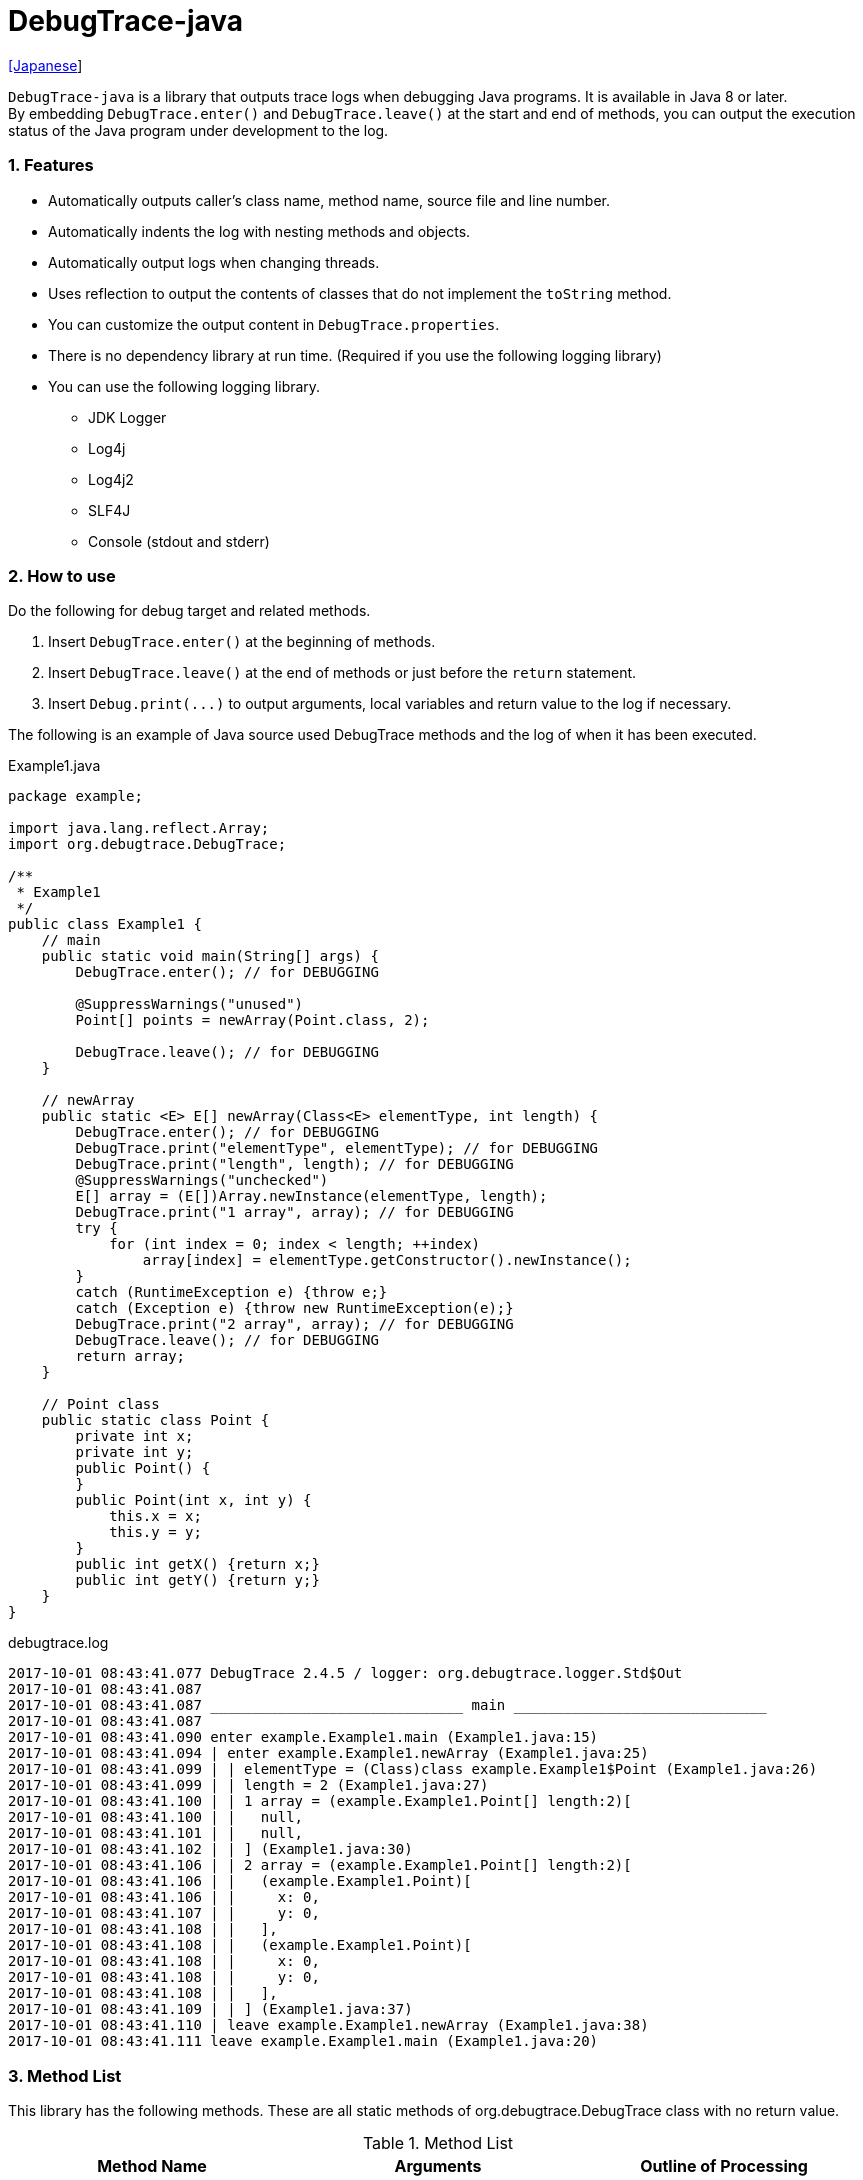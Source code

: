 = DebugTrace-java

link:README_ja.asciidoc[[Japanese]]

`DebugTrace-java` is a library that outputs trace logs when debugging Java programs. It is available in Java 8 or later.  +
By embedding `[blue]#DebugTrace.enter()#` and `[blue]#DebugTrace.leave()#` at the start and end of methods, you can output the execution status of the Java program under development to the log.

=== 1. Features

* Automatically outputs caller's class name, method name, source file and line number.
* Automatically indents the log with nesting methods and objects.
* Automatically output logs when changing threads.
* Uses reflection to output the contents of classes that do not implement the `[blue]#toString#` method.
* You can customize the output content in `[blue]#DebugTrace.properties#`.
* There is no dependency library at run time. (Required if you use the following logging library)
* You can use the following logging library.
     ** JDK Logger
     ** Log4j
     ** Log4j2
     ** SLF4J
     ** Console (stdout and stderr)

=== 2. How to use

Do the following for debug target and related methods.

. Insert `[blue]#DebugTrace.enter()#` at the beginning of methods.
. Insert `[blue]#DebugTrace.leave()#` at the end of methods or just before the `[blue]#return#` statement.
. Insert `[blue]#Debug.print(\...)#` to output arguments, local variables and return value to the log if necessary.

The following is an example of Java source used DebugTrace methods and the log of when it has been executed.

[source,java]
.Example1.java
----
package example;

import java.lang.reflect.Array;
import org.debugtrace.DebugTrace;

/**
 * Example1
 */
public class Example1 {
    // main
    public static void main(String[] args) {
        DebugTrace.enter(); // for DEBUGGING

        @SuppressWarnings("unused")
        Point[] points = newArray(Point.class, 2);

        DebugTrace.leave(); // for DEBUGGING
    }

    // newArray
    public static <E> E[] newArray(Class<E> elementType, int length) {
        DebugTrace.enter(); // for DEBUGGING
        DebugTrace.print("elementType", elementType); // for DEBUGGING
        DebugTrace.print("length", length); // for DEBUGGING
        @SuppressWarnings("unchecked")
        E[] array = (E[])Array.newInstance(elementType, length);
        DebugTrace.print("1 array", array); // for DEBUGGING
        try {
            for (int index = 0; index < length; ++index)
                array[index] = elementType.getConstructor().newInstance();
        }
        catch (RuntimeException e) {throw e;}
        catch (Exception e) {throw new RuntimeException(e);}
        DebugTrace.print("2 array", array); // for DEBUGGING
        DebugTrace.leave(); // for DEBUGGING
        return array;
    }

    // Point class
    public static class Point {
        private int x;
        private int y;
        public Point() {
        }
        public Point(int x, int y) {
            this.x = x;
            this.y = y;
        }
        public int getX() {return x;}
        public int getY() {return y;}
    }
}
----

.debugtrace.log
----
2017-10-01 08:43:41.077 DebugTrace 2.4.5 / logger: org.debugtrace.logger.Std$Out
2017-10-01 08:43:41.087 
2017-10-01 08:43:41.087 ______________________________ main ______________________________
2017-10-01 08:43:41.087 
2017-10-01 08:43:41.090 enter example.Example1.main (Example1.java:15)
2017-10-01 08:43:41.094 | enter example.Example1.newArray (Example1.java:25)
2017-10-01 08:43:41.099 | | elementType = (Class)class example.Example1$Point (Example1.java:26)
2017-10-01 08:43:41.099 | | length = 2 (Example1.java:27)
2017-10-01 08:43:41.100 | | 1 array = (example.Example1.Point[] length:2)[
2017-10-01 08:43:41.100 | |   null,
2017-10-01 08:43:41.101 | |   null,
2017-10-01 08:43:41.102 | | ] (Example1.java:30)
2017-10-01 08:43:41.106 | | 2 array = (example.Example1.Point[] length:2)[
2017-10-01 08:43:41.106 | |   (example.Example1.Point)[
2017-10-01 08:43:41.106 | |     x: 0,
2017-10-01 08:43:41.107 | |     y: 0,
2017-10-01 08:43:41.108 | |   ],
2017-10-01 08:43:41.108 | |   (example.Example1.Point)[
2017-10-01 08:43:41.108 | |     x: 0,
2017-10-01 08:43:41.108 | |     y: 0,
2017-10-01 08:43:41.108 | |   ],
2017-10-01 08:43:41.109 | | ] (Example1.java:37)
2017-10-01 08:43:41.110 | leave example.Example1.newArray (Example1.java:38)
2017-10-01 08:43:41.111 leave example.Example1.main (Example1.java:20)
----

=== 3. Method List

This library has the following methods. These are all static methods of org.debugtrace.DebugTrace class with no return value.

[options="header"]
.Method List
|===
|Method Name|Arguments|Outline of Processing

|`[blue]#enter#`
|_None_
|Outputs method start to log.

|`[blue]#leave#`
|_None_
|Outputs method end to log.

|`[blue]#print#`
|`[blue]#message#`: a message
|Outputs the message to log.

|`[blue]#print#`
|`[blue]#messageSupplier#`: a supplier of message
|Gets a message from the supplier and output it to log.

|`[blue]#print#`
|`[blue]#name#`: a name of value +
`[blue]#value#`: a value
|Outputs to the log in the form of +
`<value name> = <value>`. +
The type of value is `[blue]#boolean#`, `[blue]#char#`, `[blue]#byte#`, `[blue]#short#`, `[blue]#int#`, `[blue]#long#`, `[blue]#float#`, `[blue]#double#` or `[blue]#Object#`.

|`[blue]#print#`
|`[blue]#name#`: a name of the value +
`[blue]#valueSupplier#`: a supplier of the value
|Gets a value from the supplier and outputs to the log in the form of +
`<value name> = <value>` +
The valueSupplier type is `[blue]#BooleanSupplier#`, `[blue]#IntSupplier#`, `[blue]#LongSupplier#` or `[blue]#Supplier<T>#`.

|`[blue]#print#` +
[olive]#_(since v2.4.0)_#
|`[blue]#mapName#`: the name of map to get constant name corresponding to number +
`[blue]#name#`: a name of value +
`[blue]#value#`: a value|Outputs to the log in the form of +
`<value name> = <value>(<constant name>)`. +
The type of value is `[blue]#byte#`, `[blue]#short#`, `[blue]#int#`, `[blue]#long#` or `[blue]#Object#`.

|`[blue]#print#` +
[olive]#_(since v2.4.0)_#
|`[blue]#mapName#`: the name of map to get constant name corresponding to number +
`[blue]#name#`: a name of the value +
`[blue]#valueSupplier#`: a supplier of the value
|Gets a value from the supplier and outputs to the log in the form of +
`<value name> = <value>(<constant name>)` +
The valueSupplier type is `[blue]#IntSupplier#`, `[blue]#LongSupplier#` or `[blue]#Supplier<T>#`.

|===

=== 4. Property List of *DebugTrace.properties* file

DebugTrace read `DebugTrace.properties` file in the classpath on startup.  
You can specify following properties in the `DebugTrace.properties` file.  

[options="header"]
.Property List
|===
|Property Name|Value to be set|Default Value

|`[blue]#logger#`
| Logger DebugTrace uses +
 +
`[blue]#Jdk#`: use JDK Logger +
`[blue]#Log4j#`: use Log4j 1 +
`[blue]#Log4j2#`: use Log4j 2 +
`[blue]#SLF4J#`: use SLF4J +
`[blue]#Std$Out#`: output to stdout +
`[blue]#Std$Err#`: output to stderr
|`[blue]#Std$Out#`

|`[blue]#logLevel#`
|Log level at log output +
 +
Common: `[blue]#default#` (the lowest level for each logger) +
`JDK`: `[blue]#finest#`, `[blue]#finer#`, `[blue]#fine#`, `[blue]#config#`, `[blue]#info#`, `[blue]#warning#`, `[blue]#severe#` +
`Log4j` or `Log4j2`: `[blue]#trace#`, `[blue]#debug#`, `[blue]#info#`, `[blue]#warn#`, `[blue]#error#`, `[blue]#fatal#` +
`SLF4J`: `[blue]#trace#`, `[blue]#debug#`, `[blue]#info#`, `[blue]#warn#`, `[blue]#error#`
|when `JDK`: `[blue]#finest#` +
when `Log4j`, `Log4j2` or `SLF4J`: [blue]#trace#`

|`[blue]#enterString#`
|The string used after `[blue]#enter#` method +
 +
[Teal]#parameters#: +
`%1`: The class name of the caller +
`%2`: The method name of the caller +
`%3`: The file name of the caller +
`%4`: The line number of the caller
|`Enter %1$s.%2$s (%3$s:%4$d)`

|`[blue]#leaveString#`
|The string used before `[blue]#leave#` method +
 +
[Teal]#parameters#: +
`%1`: The class name of the caller +
`%2`: The method name of the caller +
`%3`: The file name of the caller +
`%4`: The line number of the caller
|`Leave %1$s.%2$s (%3$s:%4$d)`

|`[blue]#threadBoundaryString#`
|The string output in the threads boundary. +
 +
[Teal]#parameter#: +
`%1`: The thread name
|`______________________________ %1$s ______________________________`

|`[blue]#classBoundaryString#`
|The string output in the classes boundary. +
 +
[Teal]#parameter#: +
`%1`: The class name
|`____ %1$s ____`

|`[blue]#indentString#`
|String of one code indent +
`\s` is change to a space character
|`\s\s`

|`[blue]#dataIndentString#`
|String of one data indent
|`\s\s`

|`[blue]#limitString#`
|The string to represent that it has exceeded the limit
|`\...`

|`[blue]#nonPrintString#` +
[olive]#_(since v1.5.0)_#
|String of value in the case of properties that do not print the value
|`\***`

|`[blue]#cyclicReferenceString#`
|The string to represent that the cyclic reference occurs
|`\s* cyclic reference *\s`

|`[blue]#varNameValueSeparator#`
|Separator between the variable name and value
|`\s=\s`

|`[blue]#keyValueSeparator#`
|Separator between the key and value for Map object
|`:\s`

|`[blue]#fieldNameValueSeparator#`
|Separator between the field name and value
|`:\s`

|`[blue]#printSuffixFormat#`
|Output format of `[blue]#print#` method suffix +
 +
[Teal]#parameters#: +
`%1`: The class name of the caller +
`%2`: The method name of the caller +
`%3`: The file name of the caller +
`%4`: The line number of the caller
|`\s(%3$s:%4$d)`

|`[blue]#utilDateFormat#`
|Output format of `java.util.Date` +
 +
[Teal]#parameter#: +
`%1`: a `java.util.Date` +

|`%1$tY-%1$tm-%1$td %1$tH:%1$tM:%1$tS`

|`[blue]#sqlDateFormat#`
|Output format of `java.sql.Date` +
 +
[Teal]#parameter#: +
`%1`: a `java.sql.Date`
|`%1$tY-%1$tm-%1$td`

|`[blue]#timeFormat#`
|Output format of `java.sql.Time` +
 +
[Teal]#parameter#: +
`%1`: a `java.sql.Time` +

|`%1$tH:%1$tM:%1$tS`

|`[blue]#timestampFormat#`
|Output format of `java.sql.Timestamp` +
 +
[Teal]#parameter#: +
`%1`: a `java.sql.Timestamp` +

|`%1$tY-%1$tm-%1$td %1$tH:%1$tM:%1$tS.%1$tL`

|`[blue]#arrayLimit#`
|Limit of array and Collection elements to output
|512

|`[blue]#byteArrayLimit#`
|Limit of byte array (`byte[]`) elements to output
|8192

|`[blue]#mapLimit#`
|Limit of Map elements to output
|512

|`[blue]#stringLimit#`
|Limit of String characters to output
|8192

|`[blue]#nonPrintProperties#` +
[olive]#_(since v2.2.0)_#
|Properties not to be output +
value +
 +
[Teal]#format#: +
`<full class name>#<property name>,` +
`<full class name>#<property name>,` +
`\...`
|_<empty list>_

|`[blue]#defaultPackage#` +
[olive]#_(since v2.3.0)_#
|Default package of your java source
|_<none>_

|`[blue]#defaultPackageString#` +
[olive]#_(since v2.3.0)_#
|String replacing the default package part
|`\...`

|`[blue]#reflectionClasses#` +
[olive]#_(since v2.4.0)_#
|Classe names that output content by reflection even if `[blue]#toString#` method is implemented
|_<empty list>_

|`[blue]#mapNameMap#` +
[olive]#_(since v2.4.0)_#
|Map for obtaining map name corresponding to variable name +
 +
[Teal]#value format#: +
`<variable name>: <map name>,` +
`<variable name>: <map name>,` +
`\...`
|_<empty map>_

|`<map name>` +
[olive]#_(since v2.4.0)_#
|Map of numbers (as key) and constant names (as value) corresponding to the numbers +
 +
[Teal]#value format#: +
`<number>:<constant name>,` +
`<number>:<constant name>,` +
`\...`
|The following map names are defined. +
`[blue]#Calendar#`: `Calendar.ERA` etc. +
`[blue]#CalendarWeek#`: `Calendar.SUNDAY` etc. +
`[blue]#CalendarMonth#`: `Calendar.JANUARY` etc. +
`[blue]#CalendarAmPm#`: `Calendar.AM` etc. +
`[blue]#SqlTypes#`: `java.sql.Types.BIT` etc.

|===

==== 4.1. *nonPrintProperties*, *nonPrintString*

DebugTrace use reflection to output object contents if the `[blue]#toString#` method is not implemented.
If there are other object references, the contents of objects are also output.
However, if there is circular reference, it will automatically detect and suspend output.
You can suppress output by specifying the `[blue]#nonPrintProperties#` property and
can specify multiple values of this property separated by commas.  
The value of the property specified by `[blue]#nonPrintProperties#` are output as the string specified by `[blue]#nonPrintString#` (default: `\***`).

.Example of nonPrintProperties in DebugTrace.properties
----
nonPrintProperties = \
    org.lightsleep.helper.EntityInfo#columnInfos,\
    org.lightsleep.helper.EntityInfo#keyColumnInfos,\
    org.lightsleep.helper.ColumnInfo#entityInfo
----

==== 4.2. Constant map and *mapNameMap*

The constant map is a map whose key is numeric and whose value is a constant name.
When you call the `[blue]#print#` method with the key (map name) of this property as an argument, the constant name is output with numerical value.

.Example of constant map in DebugTrace.properties
----
AppleBrand = \
    0: Apple.NO_BRAND,\
    1: Apple.AKANE,\
    2: Apple.AKIYO,\
    3: Apple.AZUSA,\
    4: Apple.YUKARI
----

[source,java]
.Example of Java source
----
int appleBrand = Apple.AKANE;
DebugTrace.print("AppleBrand", "appleBrand", appleBrand);
----

.Example of the log
----
2017-07-29 13:45:32.489 | appleBrand = 1(Apple.AKANE) (README_example.java:29)
----

If you specify the map name corresponding to the variable name with the `[blue]#mapNameMap#` property, even if you do not specify the map name, the constant name is output.

.Example of *mapNameMap* in DebugTrace.properties
----
mapNameMap = appleBrand:AppleBrand
----

[source,java]
.Example of Java source
----
int appleBrand = Apple.AKANE;
DebugTrace.print("appleBrand", appleBrand);
appleBrand = Apple.AKIYO;
DebugTrace.print(" 2 appleBrand ", appleBrand);
appleBrand = Apple.AZUSA;
DebugTrace.print(" 3 example.appleBrand ", appleBrand);
appleBrand = Apple.YUKARI;
DebugTrace.print(" 4 example. appleBrand ", appleBrand);
----

.Example of the log
----
2017-07-29 13:45:32.489 | appleBrand = 1(Apple.AKANE) (README_example.java:38)
2017-07-29 13:45:32.489 |  2 appleBrand  = 2(Apple.AKIYO) (README_example.java:40)
2017-07-29 13:45:32.489 |  3 example.appleBrand  = 3(Apple.AZUSA) (README_example.java:42)
2017-07-29 13:45:32.489 |  4 example. appleBrand  = 4(Apple.YUKARI) (README_example.java:44)
----

=== 5. Examples of using logging libraries

The logger name of DebugTrace is `[blue]#org.debugtrace.DebugTrace#`.   

==== 5.1. Example of *logging.properties* (Jdk)

.logging.properties
----
handlers = java.util.logging.ConsoleHandler
java.util.logging.ConsoleHandler.formatter = java.util.logging.SimpleFormatter
java.util.logging.SimpleFormatter.format = [Jdk] %1$tY-%1$tm-%1$td %1$tH:%1$tM:%1$tS.%1$tL %5$s%n
java.util.logging.ConsoleHandler.level = FINEST
org.debugtrace.DebugTrace.level = FINEST
----
*`-Djava.util.logging.config.file=<path>/logging.properties` is required as Java startup option*

==== 5.2. Example of *log4j.xml* (Log4j)

[source,xml]
.log4j.xml
----
<!-- log4j.xml -->
<?xml version="1.0" encoding="UTF-8" ?>
<!DOCTYPE log4j:configuration SYSTEM "log4j.dtd">
<log4j:configuration xmlns:log4j="http://jakarta.apache.org/log4j/" debug="false">
  <appender name="Console" class="org.apache.log4j.ConsoleAppender">
    <param name="Target" value="System.out"/>
    <layout class="org.apache.log4j.PatternLayout">
      <param name="ConversionPattern" value="[Log4j] %d{yyyy-MM-dd HH:mm:ss.SSS} %5p %m%n"/>
    </layout>
  </appender>
  <logger name="org.debugtrace.DebugTrace">
    <level value ="trace"/>
    <appender-ref ref="Console"/>
  </logger>
</log4j:configuration>
----

==== 5.3. Example of *log4j2.xml* (Log4j2)

[source,xml]
.log4j2.xml
----
<!-- log4j2.xml -->
<?xml version="1.0" encoding="UTF-8"?>
<configuration status="WARN">
  <appenders>
    <Console name="Console" target="SYSTEM_OUT">
      <PatternLayout pattern="[Log4j2] %d{yyyy-MM-dd HH:mm:ss.SSS} %5p %msg%n"/>
    </Console>
  </appenders>
  <loggers>
    <logger name="org.debugtrace.DebugTrace" level="trace"/>
    <root level="error"><appender-ref ref="Console"/></root>
  </loggers>
</configuration>
----

==== 5.4. Example of *logback.xml* (SLF4J / Logback)

[source,xml]
.logback.xml
----
<!-- logback.xml -->
<configuration>
  <appender name="Console" class="ch.qos.logback.core.ConsoleAppender">
    <encoder>
      <pattern>[SLF4J logback] %d{yyyy-MM-dd HH:mm:ss.SSS} %-5level %msg%n</pattern>
    </encoder>
  </appender>
  <logger name="org.debugtrace.DebugTrace" level="trace"/>
  <root level="error"><appender-ref ref="Console"/></root>
</configuration>
----

=== 6. Example of *build.gradle* description

[source,groovy]
.build.gradle
----
repositories {
    jcenter()
}

dependencies {
    compile 'org.debugtrace:debugtrace:2.+'
}
----

=== 7. License

link:LICENSE.txt[The MIT License (MIT)]

[gray]#_(C) 2015 Masato Kokubo_#

=== 8. Links

http://masatokokubo.github.io/DebugTrace-java/javadoc/index.html[API Specification]
